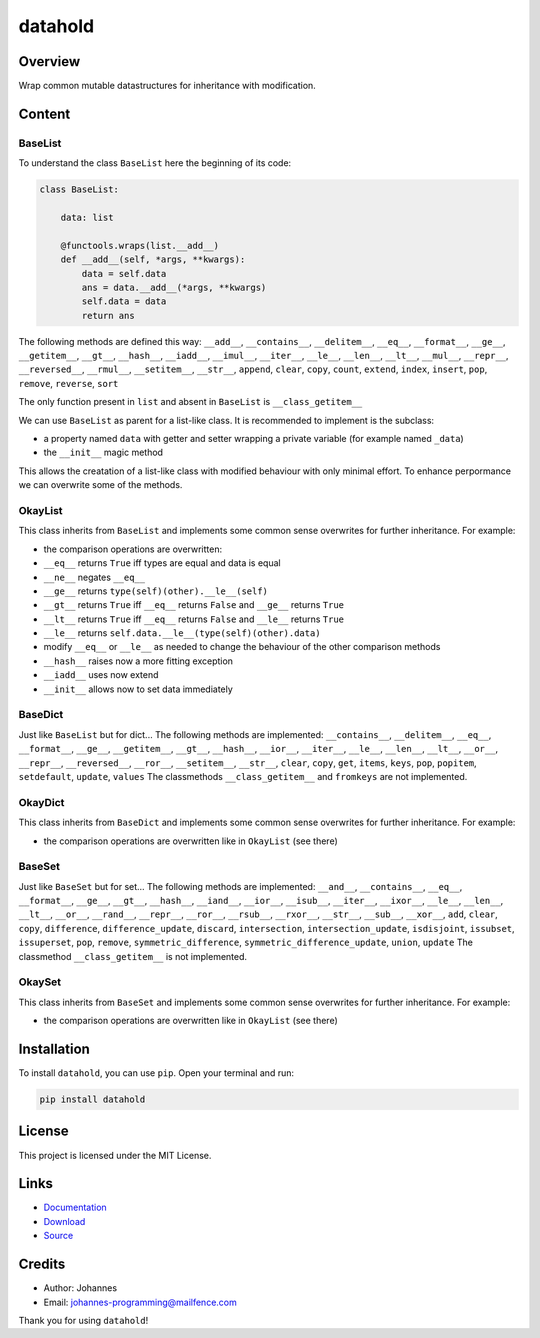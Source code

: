 ========
datahold
========

Overview
--------

Wrap common mutable datastructures for inheritance with modification.

Content
-------

BaseList
~~~~~~~~

To understand the class ``BaseList`` here the beginning of its code:

.. code-block:: python

    class BaseList:

        data: list

        @functools.wraps(list.__add__)
        def __add__(self, *args, **kwargs):
            data = self.data
            ans = data.__add__(*args, **kwargs)
            self.data = data
            return ans

The following methods are defined this way:
``__add__``, ``__contains__``, ``__delitem__``, ``__eq__``, ``__format__``, ``__ge__``, ``__getitem__``, ``__gt__``, ``__hash__``, ``__iadd__``, ``__imul__``, ``__iter__``, ``__le__``, ``__len__``, ``__lt__``, ``__mul__``, ``__repr__``, ``__reversed__``, ``__rmul__``, ``__setitem__``, ``__str__``, ``append``, ``clear``, ``copy``, ``count``, ``extend``, ``index``, ``insert``, ``pop``, ``remove``, ``reverse``, ``sort``

The only function present in ``list`` and absent in ``BaseList`` is ``__class_getitem__``

We can use ``BaseList`` as parent for a list-like class. It is recommended to implement is the subclass:

* a property named ``data`` with getter and setter wrapping a private variable (for example named ``_data``)
* the ``__init__`` magic method

This allows the creatation of a list-like class with modified behaviour with only minimal effort. To enhance perpormance we can overwrite some of the methods.

OkayList
~~~~~~~~

This class inherits from ``BaseList`` and implements some common sense overwrites for further inheritance. For example:

* the comparison operations are overwritten:
* ``__eq__`` returns ``True`` iff types are equal and data is equal
* ``__ne__`` negates ``__eq__``
* ``__ge__`` returns ``type(self)(other).__le__(self)``
* ``__gt__`` returns ``True`` iff ``__eq__`` returns ``False`` and ``__ge__`` returns ``True``
* ``__lt__`` returns ``True`` iff ``__eq__`` returns ``False`` and ``__le__`` returns ``True``
* ``__le__`` returns ``self.data.__le__(type(self)(other).data)``
* modify ``__eq__`` or ``__le__`` as needed to change the behaviour of the other comparison methods
* ``__hash__`` raises now a more fitting exception
* ``__iadd__`` uses now extend
* ``__init__`` allows now to set data immediately

BaseDict
~~~~~~~~

Just like ``BaseList`` but for dict...
The following methods are implemented: ``__contains__``, ``__delitem__``, ``__eq__``, ``__format__``, ``__ge__``, ``__getitem__``, ``__gt__``, ``__hash__``, ``__ior__``, ``__iter__``, ``__le__``, ``__len__``, ``__lt__``, ``__or__``, ``__repr__``, ``__reversed__``, ``__ror__``, ``__setitem__``, ``__str__``, ``clear``, ``copy``, ``get``, ``items``, ``keys``, ``pop``, ``popitem``, ``setdefault``, ``update``, ``values``
The classmethods ``__class_getitem__`` and ``fromkeys`` are not implemented.

OkayDict
~~~~~~~~

This class inherits from ``BaseDict`` and implements some common sense overwrites for further inheritance. For example:

* the comparison operations are overwritten like in ``OkayList`` (see there)

BaseSet
~~~~~~~

Just like ``BaseSet`` but for set...
The following methods are implemented: ``__and__``, ``__contains__``, ``__eq__``, ``__format__``, ``__ge__``, ``__gt__``, ``__hash__``, ``__iand__``, ``__ior__``, ``__isub__``, ``__iter__``, ``__ixor__``, ``__le__``, ``__len__``, ``__lt__``, ``__or__``, ``__rand__``, ``__repr__``, ``__ror__``, ``__rsub__``, ``__rxor__``, ``__str__``, ``__sub__``, ``__xor__``, ``add``, ``clear``, ``copy``, ``difference``, ``difference_update``, ``discard``, ``intersection``, ``intersection_update``, ``isdisjoint``, ``issubset``, ``issuperset``, ``pop``, ``remove``, ``symmetric_difference``, ``symmetric_difference_update``, ``union``, ``update``
The classmethod ``__class_getitem__`` is not implemented.

OkaySet
~~~~~~~

This class inherits from ``BaseSet`` and implements some common sense overwrites for further inheritance. For example:

* the comparison operations are overwritten like in ``OkayList`` (see there)

Installation
------------

To install ``datahold``, you can use ``pip``. Open your terminal and run:

.. code-block:: bash

    pip install datahold

License
-------

This project is licensed under the MIT License.

Links
-----

* `Documentation <https://pypi.org/project/datahold/>`_
* `Download <https://pypi.org/project/datahold/#files>`_
* `Source <https://github.com/johannes-programming/datahold>`_

Credits
-------

* Author: Johannes
* Email: johannes-programming@mailfence.com

Thank you for using ``datahold``!